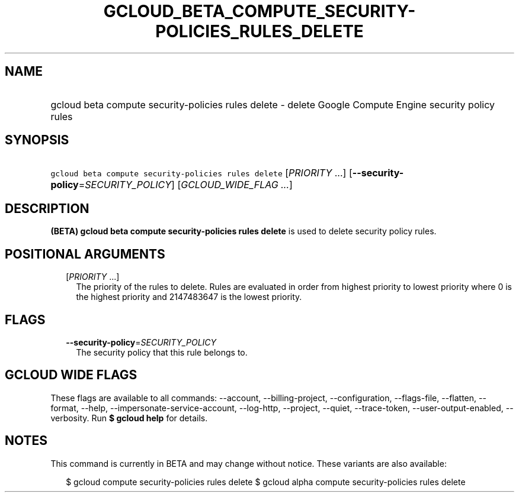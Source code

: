 
.TH "GCLOUD_BETA_COMPUTE_SECURITY\-POLICIES_RULES_DELETE" 1



.SH "NAME"
.HP
gcloud beta compute security\-policies rules delete \- delete Google Compute Engine security policy rules



.SH "SYNOPSIS"
.HP
\f5gcloud beta compute security\-policies rules delete\fR [\fIPRIORITY\fR\ ...] [\fB\-\-security\-policy\fR=\fISECURITY_POLICY\fR] [\fIGCLOUD_WIDE_FLAG\ ...\fR]



.SH "DESCRIPTION"

\fB(BETA)\fR \fBgcloud beta compute security\-policies rules delete\fR is used
to delete security policy rules.



.SH "POSITIONAL ARGUMENTS"

.RS 2m
.TP 2m
[\fIPRIORITY\fR ...]
The priority of the rules to delete. Rules are evaluated in order from highest
priority to lowest priority where 0 is the highest priority and 2147483647 is
the lowest priority.


.RE
.sp

.SH "FLAGS"

.RS 2m
.TP 2m
\fB\-\-security\-policy\fR=\fISECURITY_POLICY\fR
The security policy that this rule belongs to.


.RE
.sp

.SH "GCLOUD WIDE FLAGS"

These flags are available to all commands: \-\-account, \-\-billing\-project,
\-\-configuration, \-\-flags\-file, \-\-flatten, \-\-format, \-\-help,
\-\-impersonate\-service\-account, \-\-log\-http, \-\-project, \-\-quiet,
\-\-trace\-token, \-\-user\-output\-enabled, \-\-verbosity. Run \fB$ gcloud
help\fR for details.



.SH "NOTES"

This command is currently in BETA and may change without notice. These variants
are also available:

.RS 2m
$ gcloud compute security\-policies rules delete
$ gcloud alpha compute security\-policies rules delete
.RE


